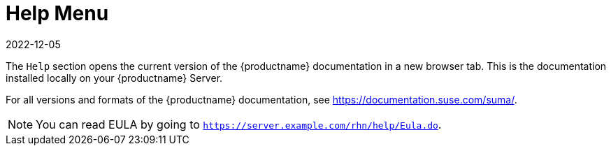 [[ref-help-menu]]
= Help Menu
:revdate: 2022-12-05
:page-revdate: {revdate}

The [guimenu]``Help`` section opens the current version of the {productname} documentation in a new browser tab.
This is the documentation installed locally on your {productname} Server.

For all versions and formats of the {productname} documentation, see https://documentation.suse.com/suma/.

[NOTE]
====
You can read EULA by going to [systemitem]``https://server.example.com/rhn/help/Eula.do``.
====
